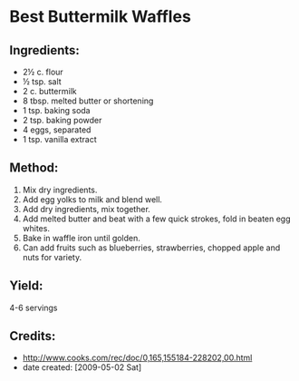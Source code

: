 #+STARTUP: showeverything
* Best Buttermilk Waffles

** Ingredients:
- 2½ c. flour
- ½ tsp. salt
- 2 c. buttermilk
- 8 tbsp. melted butter or shortening
- 1 tsp. baking soda
- 2 tsp. baking powder
- 4 eggs, separated
- 1 tsp. vanilla extract

** Method:
1. Mix dry ingredients.
2. Add egg yolks to milk and blend well.
3. Add dry ingredients, mix together.
4. Add melted butter and beat with a few quick strokes, fold in beaten egg whites.
5. Bake in waffle iron until golden.
6. Can add fruits such as blueberries, strawberries, chopped apple and
   nuts for variety.

** Yield:
4-6 servings

** Credits:
- http://www.cooks.com/rec/doc/0,165,155184-228202,00.html
- date created: [2009-05-02 Sat]

